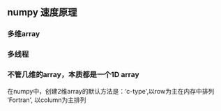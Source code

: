 ** numpy 速度原理

*** 多维array
*** 多线程

*** 不管几维的array，本质都是一个1D array

在numpy中，创建2维array的默认方法是：‘c-type',以row为主在内存中排列
‘Fortran', 以column为主排列

